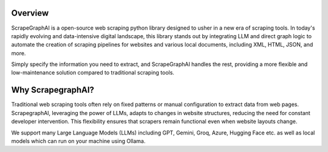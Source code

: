 .. image:: ../../assets/scrapegraphai_logo.png
   :align: center
   :width: 50%
   :alt: ScrapegraphAI

Overview 
========

ScrapeGraphAI is a open-source web scraping python library designed to usher in a new era of scraping tools.
In today's rapidly evolving and data-intensive digital landscape, this library stands out by integrating LLM and
direct graph logic to automate the creation of scraping pipelines for websites and various local documents, including XML,
HTML, JSON, and more.

Simply specify the information you need to extract, and ScrapeGraphAI handles the rest,
providing a more flexible and low-maintenance solution compared to traditional scraping tools.

Why ScrapegraphAI?
==================

Traditional web scraping tools often rely on fixed patterns or manual configuration to extract data from web pages.
ScrapegraphAI, leveraging the power of LLMs, adapts to changes in website structures, reducing the need for constant developer intervention. 
This flexibility ensures that scrapers remain functional even when website layouts change.

We support many Large Language Models (LLMs) including GPT, Gemini, Groq, Azure, Hugging Face etc.
as well as local models which can run on your machine using Ollama.